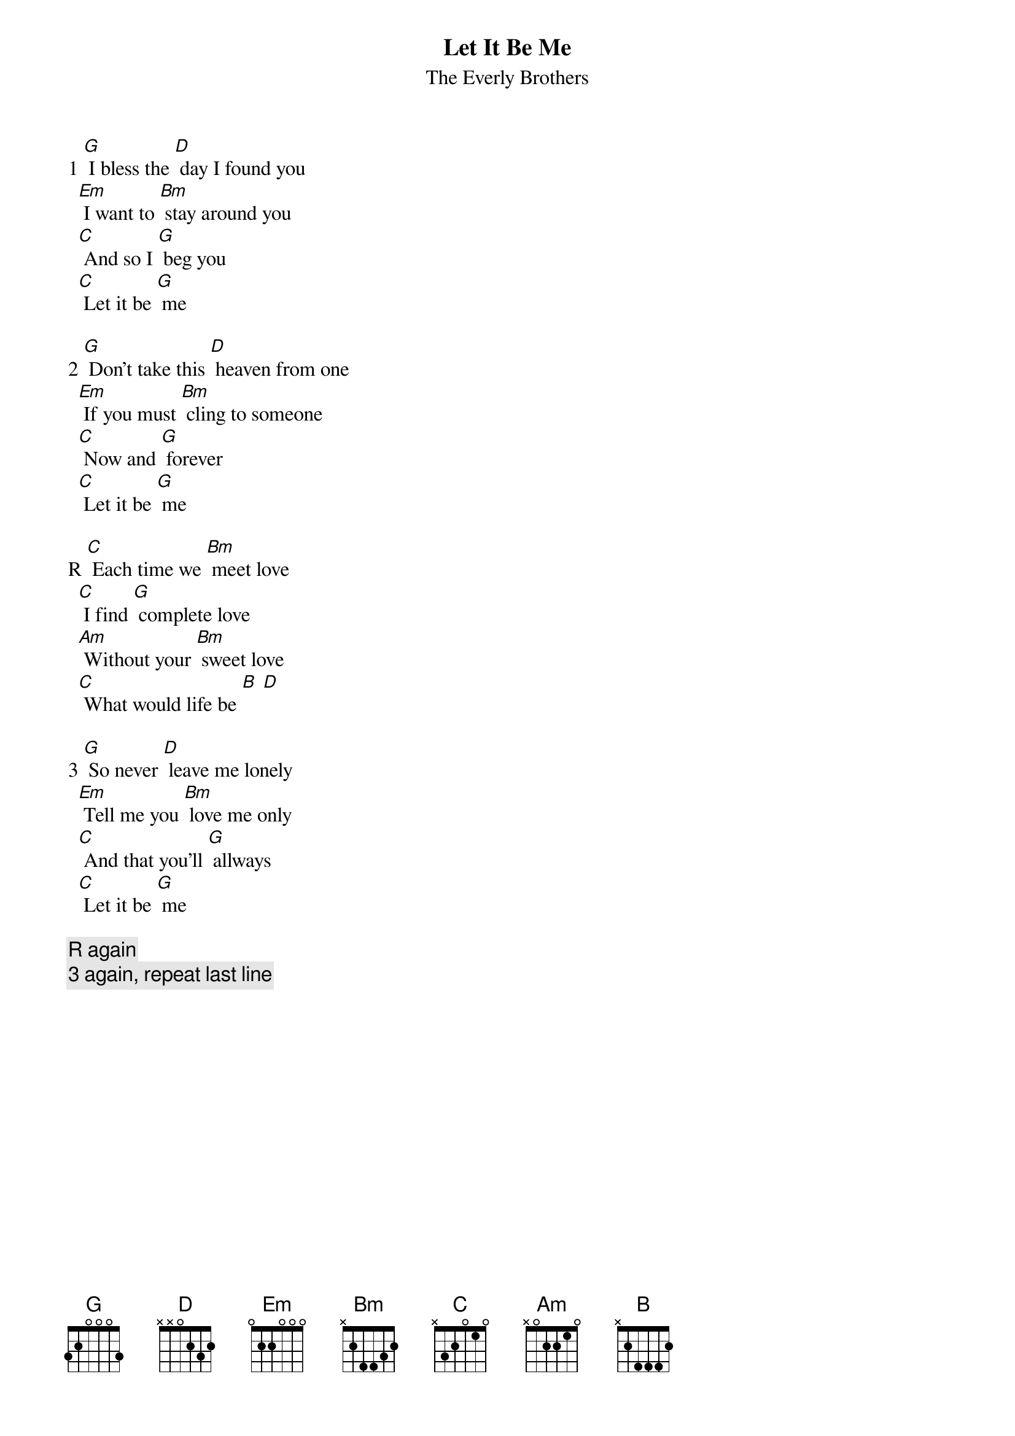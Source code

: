 # From: lucas@twofence.wlink.nl (Lucas Tepper)
{t:Let It Be Me}
{st:The Everly Brothers}

1 [G] I bless the [D] day I found you
  [Em] I want to [Bm] stay around you
  [C] And so I [G] beg you
  [C] Let it be [G] me

2 [G] Don't take this [D] heaven from one
  [Em] If you must [Bm] cling to someone
  [C] Now and [G] forever
  [C] Let it be [G] me

R [C] Each time we [Bm] meet love
  [C] I find [G] complete love
  [Am] Without your [Bm] sweet love
  [C] What would life be [B] [D]

3 [G] So never [D] leave me lonely
  [Em] Tell me you [Bm] love me only
  [C] And that you'll [G] allways
  [C] Let it be [G] me

{c:R again}
{c:3 again, repeat last line}
